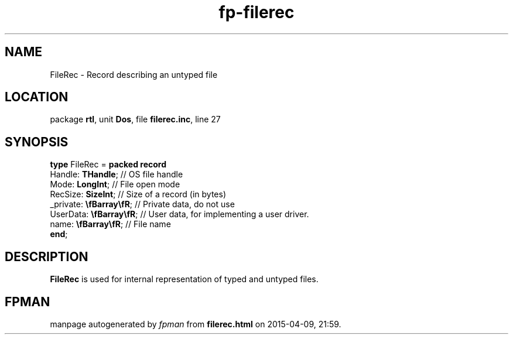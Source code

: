 .\" file autogenerated by fpman
.TH "fp-filerec" 3 "2014-03-14" "fpman" "Free Pascal Programmer's Manual"
.SH NAME
FileRec - Record describing an untyped file
.SH LOCATION
package \fBrtl\fR, unit \fBDos\fR, file \fBfilerec.inc\fR, line 27
.SH SYNOPSIS
\fBtype\fR FileRec = \fBpacked record\fR
  Handle: \fBTHandle\fR;         // OS file handle
  Mode: \fBLongInt\fR;           // File open mode
  RecSize: \fBSizeInt\fR;        // Size of a record (in bytes)
  _private: \fB\\fBarray\\fR\fR; // Private data, do not use
  UserData: \fB\\fBarray\\fR\fR; // User data, for implementing a user driver.
  name: \fB\\fBarray\\fR\fR;     // File name
.br
\fBend\fR;
.SH DESCRIPTION
\fBFileRec\fR is used for internal representation of typed and untyped files.


.SH FPMAN
manpage autogenerated by \fIfpman\fR from \fBfilerec.html\fR on 2015-04-09, 21:59.


